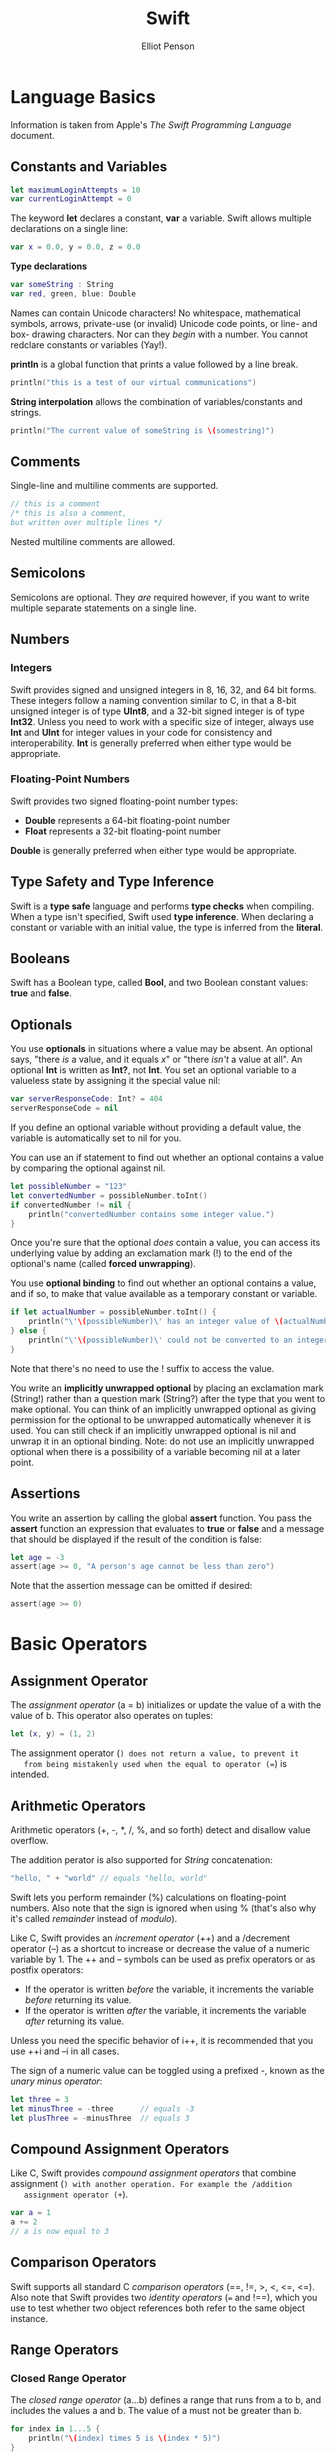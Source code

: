 #+TITLE: Swift
#+AUTHOR: Elliot Penson

* Language Basics
  
  Information is taken from Apple's /The Swift Programming Language/ document.
  
** Constants and Variables
   
   #+BEGIN_SRC swift
     let maximumLoginAttempts = 10
     var currentLoginAttempt = 0
   #+END_SRC
   
   The keyword *let* declares a constant, *var* a variable. Swift allows
   multiple declarations on a single line:
   
   #+BEGIN_SRC swift
     var x = 0.0, y = 0.0, z = 0.0
   #+END_SRC
   
   *Type declarations*
   
   #+BEGIN_SRC swift
     var someString : String
     var red, green, blue: Double
   #+END_SRC
   
   Names can contain Unicode characters! No whitespace, mathematical symbols,
   arrows, private-use (or invalid) Unicode code points, or line- and box-
   drawing characters. Nor can they /begin/ with a number. You cannot redclare
   constants or variables (Yay!).
   
   *println* is a global function that prints a value followed by a line break.
   
   #+BEGIN_SRC swift
     println("this is a test of our virtual communications")
   #+END_SRC
   
   *String interpolation* allows the combination of variables/constants and
   strings.
   
   #+BEGIN_SRC swift
     println("The current value of someString is \(somestring)")
   #+END_SRC
   
** Comments
   
   Single-line and multiline comments are supported.
   
   #+BEGIN_SRC swift
     // this is a comment
     /* this is also a comment,
     but written over multiple lines */
   #+END_SRC
   
   Nested multiline comments are allowed.
   
** Semicolons
   
   Semicolons are optional. They /are/ required however, if you want to write
   multiple separate statements on a single line.
   
** Numbers
   
*** Integers
    
    Swift provides signed and unsigned integers in 8, 16, 32, and 64 bit forms.
    These integers follow a naming convention similar to C, in that a 8-bit
    unsigned integer is of type *UInt8*, and a 32-bit signed integer is of type
    *Int32*. Unless you need to work with a specific size of integer, always use
    *Int* and *UInt* for integer values in your code for consistency and
    interoperability. *Int* is generally preferred when either type would be
    appropriate.
    
*** Floating-Point Numbers
    
    Swift provides two signed floating-point number types:
    
    - *Double* represents a 64-bit floating-point number
    - *Float* represents a 32-bit floating-point number
      
    *Double* is generally preferred when either type would be appropriate.
    
** Type Safety and Type Inference
   
   Swift is a *type safe* language and performs *type checks* when compiling.
   When a type isn't specified, Swift used *type inference*. When declaring a
   constant or variable with an initial value, the type is inferred from the
   *literal*.
   
** Booleans
   
   Swift has a Boolean type, called *Bool*, and two Boolean constant values:
   *true* and *false*.
   
** Optionals
   
   You use *optionals* in situations where a value may be absent. An optional
   says, "there /is/ a value, and it equals /x/" or "there /isn't/ a value at
   all". An optional *Int* is written as *Int?*, not *Int*. You set an
   optional variable to a valueless state by assigning it the special value
   nil:
   
   #+BEGIN_SRC swift
     var serverResponseCode: Int? = 404
     serverResponseCode = nil
   #+END_SRC
   
   If you define an optional variable without providing a default value, the
   variable is automatically set to nil for you.
   
   You can use an if statement to find out whether an optional contains a value
   by comparing the optional against nil.
   
   #+BEGIN_SRC swift
     let possibleNumber = "123"
     let convertedNumber = possibleNumber.toInt()
     if convertedNumber != nil {
         println("convertedNumber contains some integer value.")
     }
   #+END_SRC
   
   Once you're sure that the optional /does/ contain a value, you can access
   its underlying value by adding an exclamation mark (!) to the end of the
   optional's name (called *forced unwrapping*).
   
   You use *optional binding* to find out whether an optional contains
   a value, and if so, to make that value available as a temporary
   constant or variable.
   
   #+BEGIN_SRC swift
     if let actualNumber = possibleNumber.toInt() {
         println("\'\(possibleNumber)\' has an integer value of \(actualNumber)")
     } else {
         println("\'\(possibleNumber)\' could not be converted to an integer")
     }
   #+END_SRC
   
   Note that there's no need to use the ! suffix to access the value.
   
   You write an *implicitly unwrapped optional* by placing an
   exclamation mark (String!) rather than a question mark (String?)
   after the type that you went to make optional. You can think of an
   implicitly unwrapped optional as giving permission for the optional
   to be unwrapped automatically whenever it is used. You can still
   check if an implicitly unwrapped optional is nil and unwrap it in
   an optional binding. Note: do not use an implicitly unwrapped
   optional when there is a possibility of a variable becoming nil at
   a later point.
   
** Assertions
   
   You write an assertion by calling the global *assert* function. You
   pass the *assert* function an expression that evaluates to *true*
   or *false* and a message that should be displayed if the result of
   the condition is false:
   
   #+BEGIN_SRC swift
     let age = -3
     assert(age >= 0, "A person's age cannot be less than zero")
   #+END_SRC
   
   Note that the assertion message can be omitted if desired:
   
   #+BEGIN_SRC swift
     assert(age >= 0)
   #+END_SRC
   
* Basic Operators
  
** Assignment Operator
   
   The /assignment operator/ (a = b) initializes or update the value of
   a with the value of b. This operator also operates on tuples:
   
   #+BEGIN_SRC swift
     let (x, y) = (1, 2)
   #+END_SRC
   
   The assignment operator (=) does not return a value, to prevent it
   from being mistakenly used when the equal to operator (==) is
   intended.
   
** Arithmetic Operators
   
   Arithmetic operators (+, -, *, /, %, and so forth) detect and
   disallow value overflow.
   
   The addition perator is also supported for /String/ concatenation:
   
   #+BEGIN_SRC swift
    "hello, " + "world" // equals "hello, world"
   #+END_SRC
   
   Swift lets you perform remainder (%) calculations on floating-point
   numbers. Also note that the sign is ignored when using % (that's
   also why it's called /remainder/ instead of /modulo/).
   
   Like C, Swift provides an /increment operator/ (++) and a /decrement
   operator (--) as a shortcut to increase or decrease the value of a
   numeric variable by 1. The ++ and -- symbols can be used as prefix
   operators or as postfix operators:
   
  - If the operator is written /before/ the variable, it increments
    the variable /before/ returning its value.
  - If the operator is written /after/ the variable, it increments the
    variable /after/ returning its value.
    
  Unless you need the specific behavior of i++, it is recommended that
  you use ++i and --i in all cases.
  
  The sign of a numeric value can be toggled using a prefixed -, known
  as the /unary minus operator/:
  
  #+BEGIN_SRC swift
    let three = 3
    let minusThree = -three      // equals -3
    let plusThree = -minusThree  // equals 3
  #+END_SRC
  
** Compound Assignment Operators
   
   Like C, Swift provides /compound assignment operators/ that combine
   assignment (=) with another operation. For example the /addition
   assignment operator (+=).
   
   #+BEGIN_SRC swift
    var a = 1
    a += 2
    // a is now equal to 3
   #+END_SRC
   
** Comparison Operators
   
   Swift supports all standard C /comparison operators/ (==, !=, >, <,
   <=, <=). Also note that Swift provides two /identity operators/ (===
   and !==), which you use to test whether two object references both
   refer to the same object instance.
   
** Range Operators
   
*** Closed Range Operator
    
    The /closed range operator/ (a...b) defines a range that runs from
    a to b, and includes the values a and b. The value of a must not
    be greater than b.
    
    #+BEGIN_SRC swift
      for index in 1...5 {
          println("\(index) times 5 is \(index * 5)")
      }
      // 1 times 5 is 5
      // 2 times 5 is 10
      // 3 times 5 is 15
      // 4 times 5 is 20
      // 5 times 5 is 25

    #+END_SRC
    
*** Half-Open Range Operator
    
    The /half-open range operator/ (a..<b) defines a range that runs
    from a to b, but does not include b (particularly useful for
    zero-based lists). If the value of a is equal to b, then the
    resulting range will be empty.
    
** Logical Operators
   
   Swift supports the three standard logical operators found in
   C-based languages (!, &&, and ||). The AND and OR operators use
   short-circuit evaluation to consider its expressions. The Swift
   logical operators && and || are left-associative, meaning that
   compound expressions with multiple logical operators evaluate the
   leftmost subexpression first.

* Strings and Characters

** String Literals
   
   #+BEGIN_SRC swift
     let someString = "Some string literal value"
   #+END_SRC
   
   Note that Swift infers a type of *String* for the someString
   constant.

** Initializing an Empty String

   To create an empty String value as the starting point for building
   a longer string, either assign an empty string literal to a
   variable, or initialize a new String instance with initializer
   syntax:

   #+BEGIN_SRC swift
     var emptyString = ""              // empty string literal
     var anotherEmptyString = String() // initializer syntax
   #+END_SRC

   Find out whether a String value is empty by checking its Boolean
   isEmpty property:

   #+BEGIN_SRC swift
     if emptyString.isEmpty {
         println("Nothing to see here")
     }
   #+END_SRC

** String Mutability

   You indivate whether a particular String can be modified (or
   /mutated/) by assigning it to a variable (in which ase it can be
   modified), or to a constant (in which case it cannot be modified).

** Strings Are Value Types

   Swift's String type is a /value type/. If you create a new String
   value, that String value is /copied/ when it is passed to a
   function or method, or when it is assigned to a constant or
   variable.

** Working with Characters

   Swift's String type represents a collection of *Character* values
   in a specific order. You can access the individual Character values
   in a string by iterating over that string with a for-in loop:

   #+BEGIN_SRC swift
     for character in "Dog!" {
         println(character)
     }
   #+END_SRC
   
   Alternativly, create a stand-alone Character constant or variable
   from a single-character string literal by providing a /Character/
   type annotation:
   
   #+BEGIN_SRC swift
     let exclamationMark: Character = "!"
   #+END_SRC

   String values can be constructed by passing an array of Character
   values as an argument to its initializer:

   #+BEGIN_SRC swift
     let catCharacters: [Character] = ["C", "a", "t", "!"]
     let catString = String(catCharacters)
   #+END_SRC

** Concatenating String and Characters

   The addition operator (+) can be used to concatenate strings. The
   addition assignment operator (+=) can be used to append a String
   value to an existing String variable. You can append a Character
   value to a String variable with the String type's *append()*
   method:

   #+BEGIN_SRC swift
     var welcome = "hello there"
     let exclamationMark: Character = "!"
     welcome.append(exclamationMark)
   #+END_SRC

** String Interpolation

   #+BEGIN_SRC swift
     let multiplier = 3
     let message = "\(multiplier) times 2.5 is \(Double(multiplier) * 2.5)"
     // message is "3 times 2.5 is 7.5"
   #+END_SRC

   Note: the expressions you write inside parentheses within an
   interpolated string cannot contain an unescaped double quote (") or
   backslash(\), and cannot contain a carriage return or line feed.

** Counting Characters

   To retrieve a count of the *Character* values in a string, call the
   global *count(_:)* function and pass in a string as the function's
   sole parameter:
   
   #+BEGIN_SRC swift
     let animals = "Koala, Snail, Penguin"
     println("animals has \(count(animals)) characters")
     // prints "animals has 21 characters"
   #+END_SRC

** Accessing and Modifying a String

*** String Indexes

    Each *String* value has an associated /index type/,
    *String.Index*, which corresponds to the positions of each
    *Character* it contains. Different characters can require
    different amounts of memory to store; Swift strings cannot be
    indexed by integer values.

    Use the *startIndex* property to access the position of the first
    *Character* of a *String*, and the *endIndex* property to access
    the position of the last.

    You can use subscript syntax to access the Character at a
    particular String index:

    #+BEGIN_SRC swift
      let greeting = "Guten Tag"
      greeting[greeting.startIndex] // G
    #+END_SRC
    
    A *String.Index* value can access its immediately preceding index
    by calling the *predecessor()* method, and its immediately
    succeeding index by calling the *successor()* method. Any index in
    a String can be accessed from any other index by chaining these
    methods together, or by using the global *advance(start:n:)*
    function.

    #+BEGIN_SRC swift
      greeting[greeting.startIndex.successor()]   // u
      greeting[greeting.startIndex.predecessor()] // g
      let index = advance(greeting.startIndex, 7)
      greeting[index] // a
    #+END_SRC
    
    Use the global function *indicies(_:)* to create a *Range* of all
    of the indexes used to access individual characters in a string.

    #+BEGIN_SRC swift
      for index in indices(greeting) {
          print("\(greeting[index]) ")
      }
      println("\n")
      // prints "G u t e n  T a g"
    #+END_SRC

*** Inserting and Removing

    To insert a character into a string at a specified index, use the
    *insert(:atIndex:)* method.

    #+BEGIN_SRC swift
      var welcome = "hello"
      welcome.insert("!", atIndex: welcome.endIndex)
      println(welcome)
      // prints "hello!"
    #+END_SRC

    To insert another string at a specified index, use the
    *splice(_:atIndex:)* method.

    #+BEGIN_SRC swift
      welcome.splice(" there", atIndex: welcome.endIndex.predecessor())
      println(welcome)
      // prints "hello there!"
    #+END_SRC

    To remove a character from a string at a specified index, use the
    *removeAtIndex(_:)* method.

    #+BEGIN_SRC swift
      welcome.removeAtIndex(welcome.endIndex.predecessor()) // !
      println(welcome) // prints "hello there"
    #+END_SRC

    To remove a substringat a specified range, use the removeRange(_:)
    method:

    #+BEGIN_SRC swift
      let range = advance(welcome.endIndex, -6)..<welcome.endIndex
      welcome.removeRange(range)
      println(welcome)
      // prints "hello"
    #+END_SRC

** Comparing Strings

   String and character equality is chacked with the "equal to"
   operator (==) and the "not equal to" operator (!=). To check
   whether a string has a particular string prefix or suffix, call the
   string's *hasPrefix(\_:)* and *hasSuffix(\_:)* methods, both of
   which take a single argument of type String and return a Boolean
   value.

   #+BEGIN_SRC swift
     let play = "Act 1 Scene 1: Verona, A public place"
     play.hasPrefix("Act 1 ") // evaluates to true
   #+END_SRC

** Strings and Arrays

   A String can be converted to an Array<Character> like this:

   #+BEGIN_SRC swift
     let myArrayOfCharacters = Array(myString)   
   #+END_SRC  

